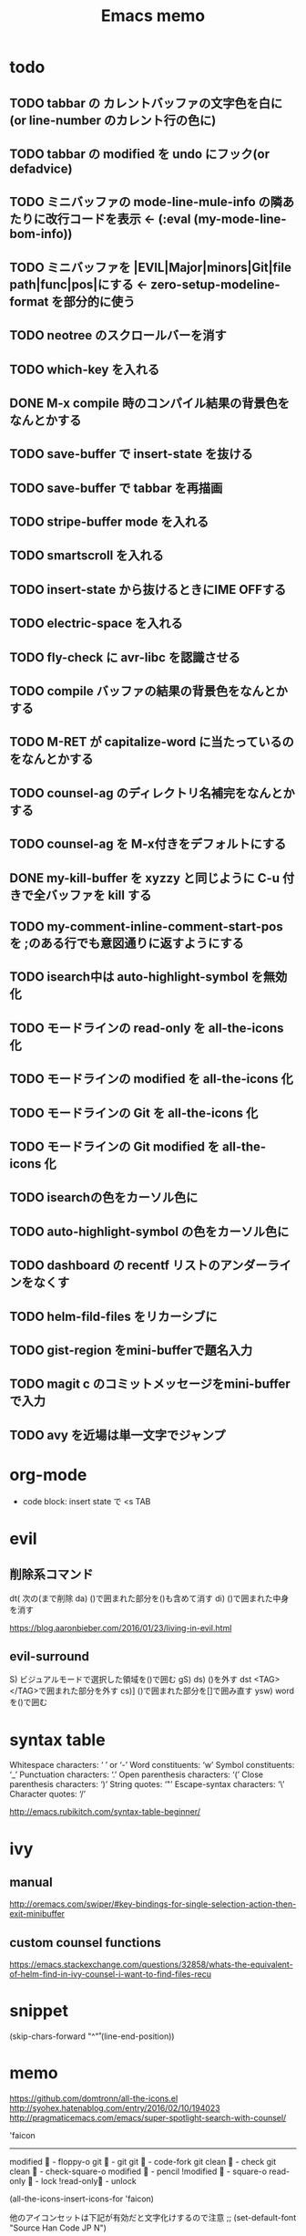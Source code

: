 #+TITLE: Emacs memo
#+STARTUP showall

* todo
** TODO tabbar の カレントバッファの文字色を白に(or line-number のカレント行の色に)
** TODO tabbar の modified を undo にフック(or defadvice)
** TODO ミニバッファの mode-line-mule-info の隣あたりに改行コードを表示 ← (:eval (my-mode-line-bom-info)) 
** TODO ミニバッファを |EVIL|Major|minors|Git|file path|func|pos|にする ← zero-setup-modeline-format を部分的に使う
** TODO neotree のスクロールバーを消す
** TODO which-key を入れる
** DONE M-x compile 時のコンパイル結果の背景色をなんとかする
** TODO save-buffer で insert-state を抜ける
** TODO save-buffer で tabbar を再描画
** TODO stripe-buffer mode を入れる
** TODO smartscroll を入れる
** TODO insert-state から抜けるときにIME OFFする
** TODO electric-space を入れる
** TODO fly-check に avr-libc を認識させる
** TODO *compile* バッファの結果の背景色をなんとかする
** TODO M-RET が capitalize-word に当たっているのをなんとかする
** TODO counsel-ag のディレクトリ名補完をなんとかする
** TODO counsel-ag を M-x付きをデフォルトにする
** DONE my-kill-buffer を xyzzy と同じように C-u 付きで全バッファを kill する
** TODO my-comment-inline-comment-start-pos を ;のある行でも意図通りに返すようにする
** TODO isearch中は auto-highlight-symbol を無効化
** TODO モードラインの read-only を all-the-icons 化
** TODO モードラインの modified を all-the-icons 化
** TODO モードラインの Git を all-the-icons 化
** TODO モードラインの Git modified を all-the-icons 化
** TODO isearchの色をカーソル色に
** TODO auto-highlight-symbol の色をカーソル色に
** TODO dashboard の recentf リストのアンダーラインをなくす
** TODO helm-fild-files をリカーシブに
** TODO gist-region をmini-bufferで題名入力
** TODO magit c のコミットメッセージをmini-bufferで入力
** TODO avy を近場は単一文字でジャンプ

* org-mode			
+ code block: insert state で <s TAB

* evil
** 削除系コマンド
   dt(	次の(まで削除	
   da)	()で囲まれた部分を()も含めて消す
   di)	()で囲まれた中身を消す

   https://blog.aaronbieber.com/2016/01/23/living-in-evil.html

** evil-surround
  S)	ビジュアルモードで選択した領域を()で囲む
  gS)	
  ds)	()を外す
  dst	<TAG></TAG>で囲まれた部分を外す
  cs)]	()で囲まれた部分を[]で囲み直す
  ysw)	word を()で囲む
  
* syntax table

  Whitespace characters: 		‘ ’ or ‘-’
  Word constituents:			‘w’
  Symbol constituents:			‘_’
  Punctuation characters:		‘.’
  Open parenthesis characters:	‘(’
  Close parenthesis characters:	‘)’
  String quotes:				‘"’
  Escape-syntax characters:		‘\’
  Character quotes:				‘/’

  http://emacs.rubikitch.com/syntax-table-beginner/

* ivy
** manual

  http://oremacs.com/swiper/#key-bindings-for-single-selection-action-then-exit-minibuffer

** custom counsel functions

  https://emacs.stackexchange.com/questions/32858/whats-the-equivalent-of-helm-find-in-ivy-counsel-i-want-to-find-files-recu

* snippet

(skip-chars-forward "^\n\r" (line-end-position))


* memo

https://github.com/domtronn/all-the-icons.el
http://syohex.hatenablog.com/entry/2016/02/10/194023
http://pragmaticemacs.com/emacs/super-spotlight-search-with-counsel/


'faicon
----------------------
modified	 - floppy-o
git		 - git
git 		 - code-fork
git clean	 - check
git clean	 - check-square-o
modified	 - pencil
!modified	 - square-o
read-only	 - lock
!read-only - unlock

(all-the-icons-insert-icons-for 'faicon)

他のアイコンセットは下記が有効だと文字化けするので注意
;; (set-default-font "Source Han Code JP N")

